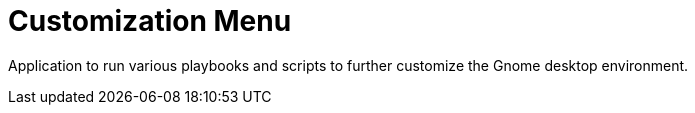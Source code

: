 = Customization Menu

Application to run various playbooks and scripts to further customize the Gnome desktop environment.
